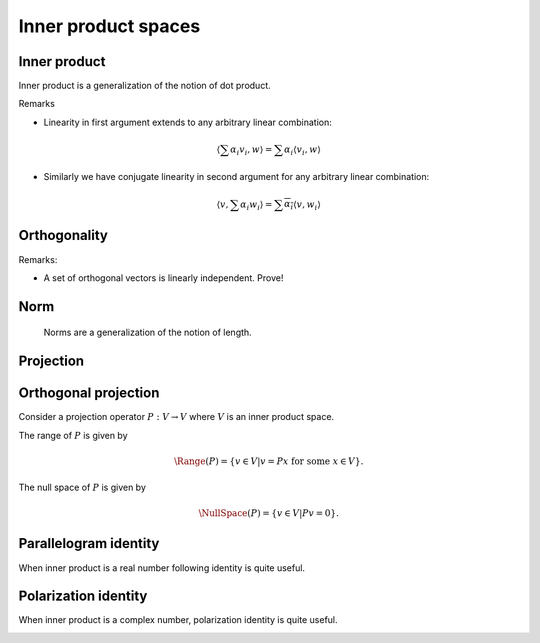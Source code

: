 Inner product spaces
===================================================


 .. contents:: :local:


Inner product
----------------------------------------------------

Inner product is a generalization of the notion of dot product.

.. _def:inner_product:

.. definition:: 


    An *inner product* over a :math:`K`-vector space :math:`V` is any map
    
    
    .. math::
          \begin{aligned}
          \langle, \rangle : &V \times V \to K (\RR \text{ or } \CC )\\
                             & (v_1, v_2) \to \langle v_1, v_2 \rangle
          \end{aligned}
    
    
    satisfying following requirements:
    
    
    #. Positive definiteness
      
    
       .. math::
            :label: eq:inner_product_pd
        
                \langle v, v \rangle \geq 0 \text{  and  } \langle v, v \rangle = 0 \iff v = 0

    #. Conjugate symmetry
        
    
       .. math::
            :label: eq:inner_product_conj_sym
        
                \langle v_1, v_2 \rangle = \overline{\langle v_2, v_1 \rangle} \quad \forall v_1, v_2 \in V

    #. Linearity in the first argument
      
       .. math::
            :label: eq:inner_product_conj_linearity
        
                \begin{aligned}
                &\langle \alpha v, w \rangle = \alpha \langle v, w \rangle \quad \forall v, w \in V; \forall \alpha \in K\\
                &\langle v_1 + v_2, w \rangle = \langle v_1, w \rangle + \langle v_2, w \rangle \quad \forall v_1, v_2,w \in V
                \end{aligned}


Remarks


*  Linearity in first argument extends to any arbitrary linear combination:
  

.. math::
        \left \langle \sum \alpha_i v_i, w \right \rangle = \sum \alpha_i \langle v_i, w \rangle

*  Similarly we have conjugate linearity in second argument for any arbitrary linear combination:
  

.. math::
        \left \langle v, \sum \alpha_i w_i \right \rangle = \sum \overline{\alpha_i} \langle v, w_i \rangle




 
Orthogonality
----------------------------------------------------




.. definition:: 

    A set of non-zero vectors :math:`\{v_1, \dots, v_p\}` is called *orthogonal* if
    
    
    .. math::
         \langle v_i, v_j  \rangle = 0  \text{ if } i \neq j \quad \forall 1 \leq i, j \leq p
    




.. definition:: 

    A set of non-zero vectors :math:`\{v_1, \dots, v_p\}` is called *orthonormal* if
    
    
    .. math::
        :label: eq:orthonormality
    
        \begin{aligned}
         &\langle v_i, v_j  \rangle = 0  \text{ if } i \neq j \quad \forall 1 \leq i, j \leq p\\
         &\langle v_i, v_i  \rangle = 1  \quad \forall 1 \leq i \leq p
        \end{aligned}
    
    i.e. :math:`\langle v_i, v_j  \rangle = \delta(i, j)`.


Remarks:


*  A set of orthogonal vectors is linearly independent. Prove!




.. definition:: 

    A :math:`K`-vector space :math:`V` equipped with an inner product :math:`\langle, \rangle : V \times V \to K` is known
    as an *inner product space* or a *pre-Hilbert space*.


 
Norm
----------------------------------------------------
 Norms are a generalization of the notion of length.



.. definition:: 

    A *norm* over a :math:`K`-vector space :math:`V` is any map
    
    
    .. math::
          \begin{aligned}
          \| \| : &V \to \RR \\
                 & v \to \| v\|
          \end{aligned}
    
    
    satisfying following requirements:
    
    
    #. Positive definiteness
      
    
       .. math::
            :label: eq:norm_pd
        
                \| v\| \geq 0 \quad \forall v \in V \text{  and  } \| v\| = 0 \iff v = 0

    #. Scalar multiplication
      
    
       .. math::
            \| \alpha v \| = | \alpha | \| v \| \quad \forall \alpha \in K; \forall v \in V

    #. Triangle inequality
      
    
       .. math::
          \| v_1 + v_2 \| \leq \| v_1 \| + \| v_2 \| \quad \forall v_1, v_2 \in V
    
    
    




.. definition:: 

    A :math:`K`-vector space :math:`V` equipped with a norm :math:`\| \| : V \to \RR` is known
    as a *normed linear space*.



.. _sec:projection_linear_algebra:

 
Projection
----------------------------------------------------

.. index:: Projection

.. _def:projection:

.. definition:: 

    A **projection** is a linear transformation :math:`P` from a vector space :math:`V` to itself such that :math:`P^2=P`. 
    i.e. if :math:`P v = \beta`, then :math:`P \beta = \beta`. Thus whenever :math:`P` is applied twice to any vector, it gives
    the same result as if it was applied once.
    
    Thus :math:`P` is an idempotent operator.





.. example:: Projection operators

    
    Consider the operator :math:`P : \RR^3 \to \RR^3` defined as
    
    
    .. math::
        P = \begin{bmatrix}
        1 & 0 & 0\\
        0 & 1 & 0 \\
        0 & 0 & 0
        \end{bmatrix}.
    
    
    Then application of :math:`P` on any arbitrary vector is given by
    
    
    .. math::
        P 
        \begin{pmatrix}
        x \\ y \\z 
        \end{pmatrix}
        =
        \begin{pmatrix}
        x \\ y \\ 0
        \end{pmatrix}
    
    
    A second application doesn't change it
    
    
    .. math::
        P 
        \begin{pmatrix}
        x \\ y \\0
        \end{pmatrix}
        =
        \begin{pmatrix}
        x \\ y \\ 0
        \end{pmatrix}
    
    Thus :math:`P` is a projection operator.
    
    Usually we can directly verify the property by computing :math:`P^2` as
    
    
    .. math::
        P^2 = \begin{bmatrix}
        1 & 0 & 0\\
        0 & 1 & 0 \\
        0 & 0 & 0
        \end{bmatrix}
        \begin{bmatrix}
        1 & 0 & 0\\
        0 & 1 & 0 \\
        0 & 0 & 0
        \end{bmatrix}
        = \begin{bmatrix}
        1 & 0 & 0\\
        0 & 1 & 0 \\
        0 & 0 & 0
        \end{bmatrix}
        = P.
    
    


 
Orthogonal projection
----------------------------------------------------


Consider a projection operator :math:`P : V \to V` where :math:`V` is an inner product space.

The range of :math:`P` is given by


.. math::
    \Range(P) = \{v \in V | v =  P x \text{ for some } x \in V \}.


The null space of :math:`P` is given by


.. math::
    \NullSpace(P) = \{ v \in V | P v = 0\}.


.. index:: Orthogonal projection operator

.. _def:orthogonal_projection_operator:

.. definition:: 

    A projection operator :math:`P : V \to V` over an inner product space :math:`V` is called **orthogonal projection operator**
    if its range :math:`\Range(P)` and the null space :math:`\NullSpace(P)` as defined above are orthogonal to each other. i.e.
    
    
    .. math::
        \langle r, n \rangle = 0 \Forall r \in \Range(P) , \Forall n \in \NullSpace(P).
    

.. lemma:: 

    A projection operator is orthogonal if and only if it is self adjoint.





.. example:: Orthogonal projection on a line

    Consider a unit norm vector :math:`u \in \RR^N`.  Thus :math:`u^T u = 1`.
    
    Consider
    
    
    .. math::
        P_u = u u^T.
    
    
    Now 
    
    
    .. math:: 
    
        P_u^2 = (u u^T) (u u^T) = u (u^T u) u^T = u u^T = P.
    
    
    Thus :math:`P` is a projection operator.
    
    Now
    
    
    .. math:: 
    
        P_u^T = (u u^T)^T = u u^T = P_u
    
    
    Thus :math:`P_u` is self-adjoint. Hence :math:`P_u` is an orthogonal projection operator.
    
    Now 
    
    
    .. math:: 
    
        P_u u = (u u^T) u = u (u^T u) = u. 
    
    
    Thus :math:`P_u` leaves :math:`u` intact. i.e. Projection of :math:`u` on to :math:`u` is :math:`u` itself.
    
    Let :math:`v \in u^{\perp}` i.e. :math:`\langle u, v \rangle = 0`. 
    
    Then 
    
    
    .. math:: 
    
        P_u v = (u u^T) v = u (u^T v) = u \langle u, v \rangle = 0.
     
    
    Thus :math:`P_u` annihilates all vectors orthogonal to :math:`u`.
    
    Now any vector :math:`x \in \RR^N` can be broken down into two components 
    
    
    .. math:: 
    
        x = x_{\parallel} + x_{\perp}
    
    such that :math:`\langle u , x_{\perp} \rangle =0` and :math:`x_{\parallel}` is collinear with :math:`u`.
    
    Then 
    
    
    .. math:: 
    
        P_u x = u u^T x_{\parallel} + u u^T x_{\perp} = x_{\parallel}.
    
    
    Thus :math:`P_u` retains the projection of :math:`x` on :math:`u` given by :math:`x_{\parallel}`. 




.. example:: Projections over the column space of a matrix

    
    Let :math:`A \in \RR^{M \times N}`  with :math:`N \leq M` be a matrix given by
    
    
    .. math:: 
    
        A = \begin{bmatrix}
        a_1 & a_2 & \dots & a_N
        \end{bmatrix}
    
    
    where :math:`a_i \in \RR^M` are its columns which are linearly independent. 
    
    The column space of :math:`A` is given by
    
    
    .. math:: 
    
        C(A) = \{ A x \Forall x \in \RR^N \} \subseteq \RR^M.
    
    
    It can be shown that :math:`A^T A` is invertible.
    
    Consider the operator
    
    
    .. math:: 
    
        P_A = A (A^T A)^{-1} A^T.
    
    
    Now
    
    
    .. math:: 
    
        P_A^2 = A (A^T A)^{-1} A^T A (A^T A)^{-1} A^T = A (A^T A)^{-1} A^T = P_A.
    
    
    Thus :math:`P_A` is a projection operator.
    
    
    
    .. math:: 
    
        P_A^T = (A (A^T A)^{-1} A^T)^T = A ((A^T A)^{-1} )^T A^T = A (A^T A)^{-1} A^T = P_A.
    
    
    Thus :math:`P_A` is self-adjoint.
    
    Hence :math:`P_A` is an orthogonal projection operator on the column space of :math:`A`.
    



 
Parallelogram identity
----------------------------------------------------



.. _thm:alg:inner_product_paralleologram_identity:

.. theorem:: 


    
    
    .. math::
        2 \| x \|_2^2 + 2 \| y \|_2^2 =  \|x + y \|_2^2 + \| x - y \|_2^2.  \Forall  x, y \in V.
    




.. proof:: 

    
    
    .. math:: 
    
        \| x + y \|_2^2 = \langle x + y, x + y \rangle
        = \langle x, x \rangle + \langle y , y \rangle + \langle x , y \rangle + \langle y , x \rangle. 
    
    
    
    
    
    .. math:: 
    
        \| x - y \|_2^2 = \langle x - y, x - y \rangle
        = \langle x, x \rangle + \langle y , y \rangle - \langle x , y \rangle - \langle y , x \rangle. 
    
    
    Thus
    
    
    .. math:: 
    
        \|x + y \|_2^2 + \| x - y \|_2^2 = 2 (  \langle x, x \rangle + \langle y , y\rangle) 
        = 2 \| x \|_2^2 + 2 \| y \|_2^2.
    
    



When inner product is a real number following identity is quite useful.


.. _thm:alg:inner_product_paralleologram_identity_2:

.. theorem:: 


    
    
    .. math::
        \langle x, y \rangle = \frac{1}{4} \left ( 
        \|x + y \|_2^2 - \| x - y \|_2^2
        \right ).  \Forall  x, y \in V.
    




.. proof:: 

    
    
    .. math:: 
    
        \| x + y \|_2^2 = \langle x + y, x + y \rangle
        = \langle x, x \rangle + \langle y , y \rangle + \langle x , y \rangle + \langle y , x \rangle. 
    
    
    
    
    
    .. math:: 
    
        \| x - y \|_2^2 = \langle x - y, x - y \rangle
        = \langle x, x \rangle + \langle y , y \rangle - \langle x , y \rangle - \langle y , x \rangle. 
    
    
    Thus
    
    
    .. math:: 
    
        \|x + y \|_2^2 - \| x - y \|_2^2 = 2 ( \langle x , y \rangle + \langle y , x \rangle) 
        = 4 \langle x , y \rangle
    
    since for real inner products
    
    
    .. math:: 
    
         \langle x , y \rangle = \langle y , x \rangle.
    


 
Polarization identity
----------------------------------------------------


When inner product is a complex number, polarization identity is quite useful.


.. _thm:alg:inner_product_polarization_identity:

.. theorem:: 

    
    
    .. math::
        \langle x, y \rangle = \frac{1}{4} \left ( 
        \|x + y \|_2^2 - \| x - y \|_2^2 + i \| x + i y \|_2^2 - i \| x -i y \|_2^2
        \right )  \Forall  x, y \in V.
    





.. proof:: 

    
    
    .. math:: 
    
        \| x + y \|_2^2 = \langle x + y, x + y \rangle
        = \langle x, x \rangle + \langle y , y \rangle + \langle x , y \rangle + \langle y , x \rangle. 
    
    
    
    
    
    .. math:: 
    
        \| x - y \|_2^2 = \langle x - y, x - y \rangle
        = \langle x, x \rangle + \langle y , y \rangle - \langle x , y \rangle - \langle y , x \rangle. 
    
    
    
    
    .. math:: 
    
        \| x + i y \|_2^2 = \langle x + i y, x + i y \rangle
        = \langle x, x \rangle + \langle i y , i y \rangle + \langle x , i y \rangle + \langle i y , x \rangle. 
    
    
    
    
    
    .. math:: 
    
        \| x - i y \|_2^2 = \langle x - i y, x - i y \rangle
        = \langle x, x \rangle + \langle i y , i y \rangle - \langle x , i y \rangle - \langle i y , x \rangle. 
    
    
    Thus
    
    
    .. math:: 
    
         \|x + y \|_2^2 - \| x - y \|_2^2 + & i \| x + i y \|_2^2 - i \| x -i y \|_2^2\\
        &= 2 \langle x, y \rangle + 2 \langle y , x \rangle + 2 i  \langle x , i y \rangle + 2 i  \langle ix , y \rangle\\
        &= 2 \langle x, y \rangle + 2 \langle y , x \rangle + 2 \langle x, y \rangle - 2  \langle y , x \rangle\\
        & = 4  \langle x, y \rangle.
    
    


